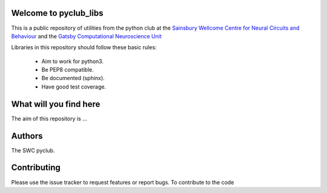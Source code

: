 ======================
Welcome to pyclub_libs
======================

This is a public repository of utilities from the python club at the
`Sainsbury Wellcome Centre for Neural Circuits and Behaviour <http://www.ucl.ac.uk/swc>`__
and the `Gatsby Computational Neuroscience Unit <www.gatsby.ucl.ac.uk/>`__

Libraries in this repository should follow these basic rules:

    - Aim to work for python3.
    - Be PEP8 compatible.
    - Be documented (sphinx).
    - Have good test coverage.

=======================
What will you find here
=======================
The aim of this repository is ...


=======
Authors
=======
The SWC pyclub.



============
Contributing
============
Please use the issue tracker to request features or report bugs.
To contribute to the code

